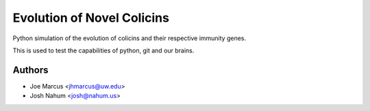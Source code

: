 ===========================
Evolution of Novel Colicins
===========================

Python simulation of the evolution of colicins and their respective immunity genes.

This is used to test the capabilities of python, git and our brains.

Authors
=======

* Joe Marcus <jhmarcus@uw.edu>
* Josh Nahum <josh@nahum.us>


